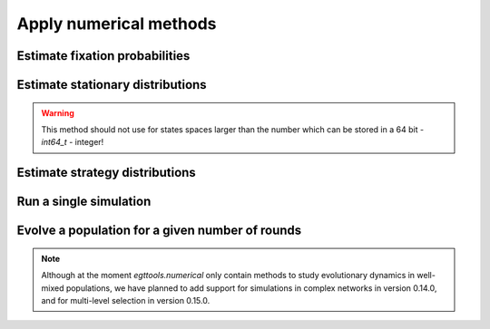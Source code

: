 Apply numerical methods
=======================


Estimate fixation probabilities
-------------------------------


Estimate stationary distributions
---------------------------------

.. warning::
    This method should not use for states spaces larger than the number which can be stored in
    a 64 bit - `int64_t` - integer!

Estimate strategy distributions
-------------------------------


Run a single simulation
-----------------------


Evolve a population for a given number of rounds
------------------------------------------------

.. note::
    Although at the moment `egttools.numerical` only contain methods to
    study evolutionary dynamics in well-mixed populations, we have planned
    to add support for simulations in complex networks in version 0.14.0,
    and for multi-level selection in version 0.15.0.
